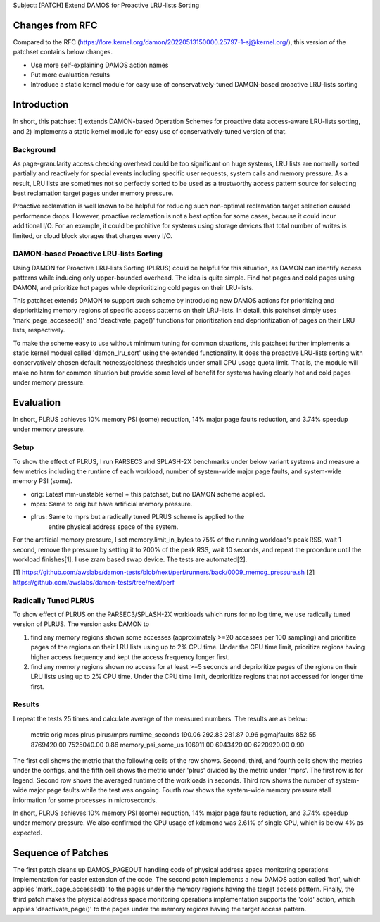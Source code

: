 Subject: [PATCH] Extend DAMOS for Proactive LRU-lists Sorting

Changes from RFC
================

Compared to the RFC
(https://lore.kernel.org/damon/20220513150000.25797-1-sj@kernel.org/), this
version of the patchset contains below changes.

- Use more self-explaining DAMOS action names
- Put more evaluation results
- Introduce a static kernel module for easy use of conservatively-tuned
  DAMON-based proactive LRU-lists sorting

Introduction
============

In short, this patchset 1) extends DAMON-based Operation Schemes for proactive
data access-aware LRU-lists sorting, and 2) implements a static kernel module
for easy use of conservatively-tuned version of that.

Background
----------

As page-granularity access checking overhead could be too significant on huge
systems, LRU lists are normally sorted partially and reactively for special
events including specific user requests, system calls and memory pressure.  As
a result, LRU lists are sometimes not so perfectly sorted to be used as a
trustworthy access pattern source for selecting best reclamation target pages
under memory pressure.

Proactive reclamation is well known to be helpful for reducing such non-optimal
reclamation target selection caused performance drops.  However, proactive
reclamation is not a best option for some cases, because it could incur
additional I/O.  For an example, it could be prohitive for systems using
storage devices that total number of writes is limited, or cloud block storages
that charges every I/O.

DAMON-based Proactive LRU-lists Sorting
---------------------------------------

Using DAMON for Proactive LRU-lists Sorting (PLRUS) could be helpful for this
situation, as DAMON can identify access patterns while inducing only
upper-bounded overhead.  The idea is quite simple.  Find hot pages and cold
pages using DAMON, and prioritize hot pages while deprioritizing cold pages on
their LRU-lists.

This patchset extends DAMON to support such scheme by introducing new DAMOS
actions for prioritizing and deprioritizing memory regions of specific access
patterns on their LRU-lists.  In detail, this patchset simply uses
'mark_page_accessed()' and 'deactivate_page()' functions for prioritization and
deprioritization of pages on their LRU lists, respectively.

To make the scheme easy to use without minimum tuning for common situations,
this patchset further implements a static kernel moduel called 'damon_lru_sort'
using the extended functionality.  It does the proactive LRU-lists sorting with
conservatively chosen default hotness/coldness thresholds under small CPU usage
quota limit.  That is, the module will make no harm for common situation but
provide some level of benefit for systems having clearly hot and cold pages
under memory pressure.

Evaluation
==========

In short, PLRUS achieves 10% memory PSI (some) reduction, 14% major page faults
reduction, and 3.74% speedup under memory pressure.

Setup
-----

To show the effect of PLRUS, I run PARSEC3 and SPLASH-2X benchmarks under below
variant systems and measure a few metrics including the runtime of each
workload, number of system-wide major page faults, and system-wide memory PSI
(some).

- orig: Latest mm-unstable kernel + this patchset, but no DAMON scheme applied.
- mprs: Same to orig but have artificial memory pressure.
- plrus: Same to mprs but a radically tuned PLRUS scheme is applied to the
         entire physical address space of the system.

For the artificial memory pressure, I set memory.limit_in_bytes to 75% of the
running workload's peak RSS, wait 1 second, remove the pressure by setting it
to 200% of the peak RSS, wait 10 seconds, and repeat the procedure until the
workload finishes[1].  I use zram based swap device.  The tests are
automated[2].

[1] https://github.com/awslabs/damon-tests/blob/next/perf/runners/back/0009_memcg_pressure.sh
[2] https://github.com/awslabs/damon-tests/tree/next/perf

Radically Tuned PLRUS
---------------------

To show effect of PLRUS on the PARSEC3/SPLASH-2X workloads which runs for no
log time, we use radically tuned version of PLRUS.  The version asks DAMON to

1. find any memory regions shown some accesses (approximately >=20 accesses per
   100 sampling) and prioritize pages of the regions on their LRU lists using
   up to 2% CPU time.  Under the CPU time limit, prioritize regions having
   higher access frequency and kept the access frequency longer first.

2. find any memory regions shown no access for at least >=5 seconds and
   deprioritize pages of the rgions on their LRU lists using up to 2% CPU time.
   Under the CPU time limit, deprioritize regions that not accessed for longer
   time first.

Results
-------

I repeat the tests 25 times and calculate average of the measured numbers.  The
results are as below:

    metric               orig        mprs         plrus        plrus/mprs
    runtime_seconds      190.06      292.83       281.87       0.96
    pgmajfaults          852.55      8769420.00   7525040.00   0.86
    memory_psi_some_us   106911.00   6943420.00   6220920.00   0.90

The first cell shows the metric that the following cells of the row shows.
Second, third, and fourth cells show the metrics under the configs, and the
fifth cell shows the metric under 'plrus' divided by the metric under 'mprs'.
The first row is for legend.  Second row shows the averaged runtime of the
workloads in seconds.  Third row shows the number of system-wide major page
faults while the test was ongoing.  Fourth row shows the system-wide memory
pressure stall information for some processes in microseconds.

In short, PLRUS achieves 10% memory PSI (some) reduction, 14% major page faults
reduction, and 3.74% speedup under memory pressure.  We also confirmed the CPU
usage of kdamond was 2.61% of single CPU, which is below 4% as expected.

Sequence of Patches
===================

The first patch cleans up DAMOS_PAGEOUT handling code of physical address space
monitoring operations implementation for easier extension of the code.  The
second patch implements a new DAMOS action called 'hot', which applies
'mark_page_accessed()' to the pages under the memory regions having the target
access pattern.  Finally, the third patch makes the physical address space
monitoring operations implementation supports the 'cold' action, which applies
'deactivate_page()' to the pages under the memory regions having the target
access pattern.
